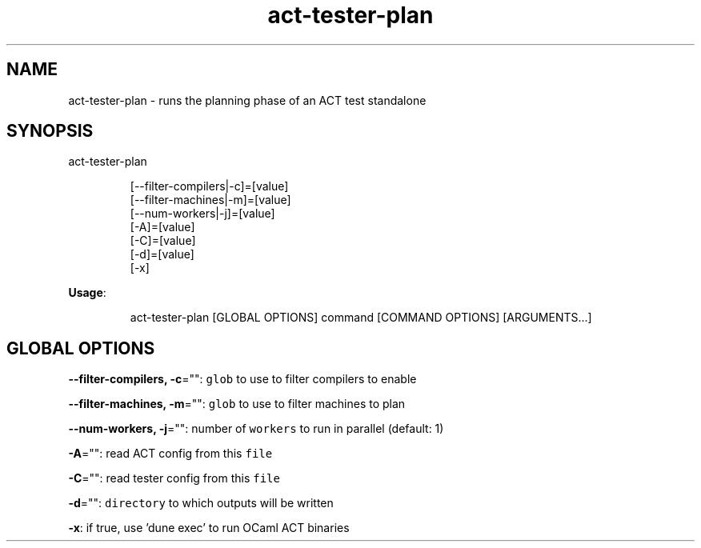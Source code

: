 .nh
.TH act\-tester\-plan 8

.SH NAME
.PP
act\-tester\-plan \- runs the planning phase of an ACT test standalone


.SH SYNOPSIS
.PP
act\-tester\-plan

.PP
.RS

.nf
[\-\-filter\-compilers|\-c]=[value]
[\-\-filter\-machines|\-m]=[value]
[\-\-num\-workers|\-j]=[value]
[\-A]=[value]
[\-C]=[value]
[\-d]=[value]
[\-x]

.fi
.RE

.PP
\fBUsage\fP:

.PP
.RS

.nf
act\-tester\-plan [GLOBAL OPTIONS] command [COMMAND OPTIONS] [ARGUMENTS...]

.fi
.RE


.SH GLOBAL OPTIONS
.PP
\fB\-\-filter\-compilers, \-c\fP="": \fB\fCglob\fR to use to filter compilers to enable

.PP
\fB\-\-filter\-machines, \-m\fP="": \fB\fCglob\fR to use to filter machines to plan

.PP
\fB\-\-num\-workers, \-j\fP="": number of \fB\fCworkers\fR to run in parallel (default: 1)

.PP
\fB\-A\fP="": read ACT config from this \fB\fCfile\fR

.PP
\fB\-C\fP="": read tester config from this \fB\fCfile\fR

.PP
\fB\-d\fP="": \fB\fCdirectory\fR to which outputs will be written

.PP
\fB\-x\fP: if true, use 'dune exec' to run OCaml ACT binaries
